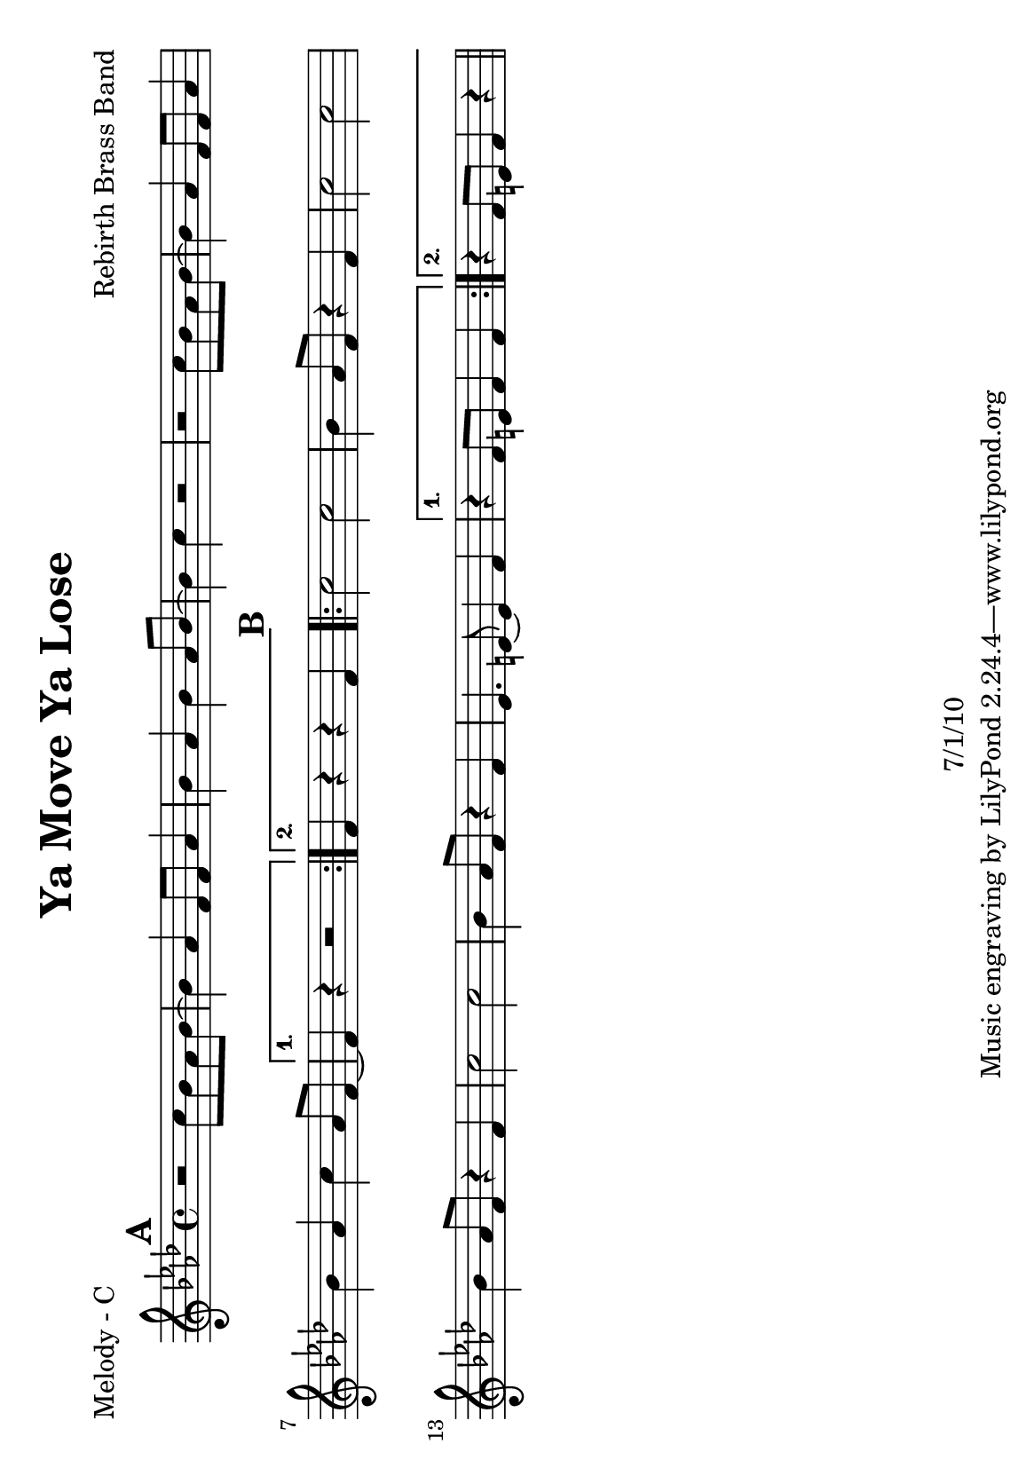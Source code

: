 \version "2.12.3"

\header {
	title = "Ya Move Ya Lose"
	composer = "Rebirth Brass Band"
	copyright = "7/1/10" %date of latest edits
	}

%place a mark at bottom right
markdownright = { \once \override Score.RehearsalMark #'break-visibility = #begin-of-line-invisible \once \override Score.RehearsalMark #'self-alignment-X = #RIGHT \once \override Score.RehearsalMark #'direction = #DOWN }


% music pieces
%part: melody
melody = {
	\relative c'' { \key f \minor

	\mark \default %A
	\repeat volta 2 {
		r2 c8 bes aes bes~ | bes4 aes  f8 f aes4 | bes aes bes aes8 bes~ | bes4 c r2 |
		r2 c8 bes aes bes~ | bes4 aes  f8 f aes4 | bes aes c aes8 f~ | }
		\alternative {
			{ f4 r r2 | }
			{ f4 r r f | }
		}
	
	\mark \default %B
	\repeat volta 2 {
		c'2 c | bes4 aes8 f r4 f | c'2 c | bes4 aes8 f r4 f | 
		c'2 c | bes4 aes8 f r4 f | ees4. e8~ e4 f | }
		\alternative {
			{ r4 f8 e f4 f | }
			{ r4 f8 e f4 r | \bar "||" }
		}
	}
}

%part: tenor
tenor = {
	\relative c' { \key f \minor

	\mark \default %A
	\repeat volta 2 {
		r8 ees d4 ees d | ees d ees d | ees d ees8 f r f~ | f4 r r2 |
		r8 ees d4 ees d | ees d ees d | ees d ees8 f r f~ | }
		\alternative {
			{ f4 r r2 | }
			{ f4 r r f | }
		}
	
	\mark \default %B
	\repeat volta 2 {
		aes2 aes | g4 ees8 f r4 f | aes2 aes | g4 ees8 f r4 f | 
		aes2 aes | g4 ees8 f r4 f | ees4. e8~ e4 f | }
		\alternative {
			{ r4 f8 e f4 f | }
			{ r4 f8 e f4 r | \bar "||" }
		}
	}
}



%part: bass
bass = {
	\relative c { \key f \minor
	
	\mark \default %A
	\repeat volta 2 {
		f,4 r8 f~ f4 g | aes r8 aes~ aes4 a | bes r8 bes~ bes4 b | c r8 ees~ ees4 e | 
		f,4 r8 f~ f4 g | aes r8 aes~ aes4 a | bes r8 bes~ bes4 b | }
		\alternative {
			{ c r8 ees~ ees4 e | } 
			{ c r8 ees~ ees4 e | } 
		}
	
	\mark \default %B
	\repeat volta 2 {
		f,4 r8 f~ f4 g | aes r8 aes~ aes4 a | bes r8 bes~ bes4 b | c r8 ees~ ees4 e | 
		f,4 r8 f~ f4 g | aes r8 aes~ aes4 a | ees'4. e8~ e4 f | }
		\alternative {
			{ r4 f8 e f4 r | }
			{ r4 f8 e f4 r | \bar "||" }
		}
	}
}

%part: words
words = \markup { }

%part: changes
changes = \chordmode { }

%layout
#(set-default-paper-size "a5" 'landscape)

\book { 
  \header { poet = "Melody - C" }
	\paper { page-count = 1 } 
    \score {

	<<
        \new Staff {
		\melody
	}
	>>
    }
}
\book { 
  \header { poet = "Melody - Bb" }
	\paper { page-count = 1 } 
    \score { \transpose c d
	<<
        \new Staff {
		\melody
	}
	>>
    }
}

\book { 
  \header { poet = "Melody - Eb" }
	\paper { page-count = 1 } 
    \score { \transpose c a,
	<<
        \new Staff {
		\melody
	}
	>>
    }
}

\book { 
  \header { poet = "Tenor - C" }
	\paper { page-count = 1 } 
    \score {
	<<
        \new Staff { 
		\tenor
	}
	>>
    }
}

\book { 
  \header { poet = "Tenor - C" }
	\paper { page-count = 1 } 
    \score { \transpose c c,
	<<
        \new Staff { \clef bass
		\tenor
	}
	>>
    }
}

\book { 
  \header { poet = "Tenor - Bb" }
	\paper { page-count = 1 } 
    \score { \transpose c d
	<<
        \new Staff {
		\tenor
	}
	>>
    }
}

\book { 
  \header { poet = "Tenor - Eb" }
	\paper { page-count = 1 } 
    \score { \transpose c a
	<<
        \new Staff {
		\tenor
	}
	>>
    }
}

\book { 
  \header { poet = "Bass - C" }
	\paper { page-count = 1 } 
    \score {
	<<
	\new ChordNames { \set chordChanges = ##t \changes }
        \new Staff { \clef bass
		\bass
	}
	>>
    }
}

\book { 
  \header { poet = "Bass - Eb" }
	\paper { page-count = 1 } 
    \score { \transpose c a'
	<<
	\new ChordNames { \set chordChanges = ##t \changes }
        \new Staff { \clef treble
		\bass
	}
	>>
    }
}



\book { \header { poet = "Score" }
  \paper { #(set-paper-size "a4") 
  			page-count = "unset" } 
    \score { 
      << 
	\new ChordNames { \set chordChanges = ##t \changes }
	\new Staff { 
		\melody
	}
	\new Staff { 
		\tenor
	}
	\new Staff { \clef bass
		\bass
	}
      >> 
  } 
}

%}

\book { \header { poet = "MIDI" }
    \score { 
      << \tempo 4 = 200 
\unfoldRepeats	\new Staff { \set Staff.midiInstrument = #"alto sax"
		\melody
	}
\unfoldRepeats	\new Staff { \set Staff.midiInstrument = #"trumpet"
		\tenor
	}
\unfoldRepeats	\new Staff { \set Staff.midiInstrument = #"tuba"
		\bass
	}
      >> 
    \midi { }
  } 
}
%}

